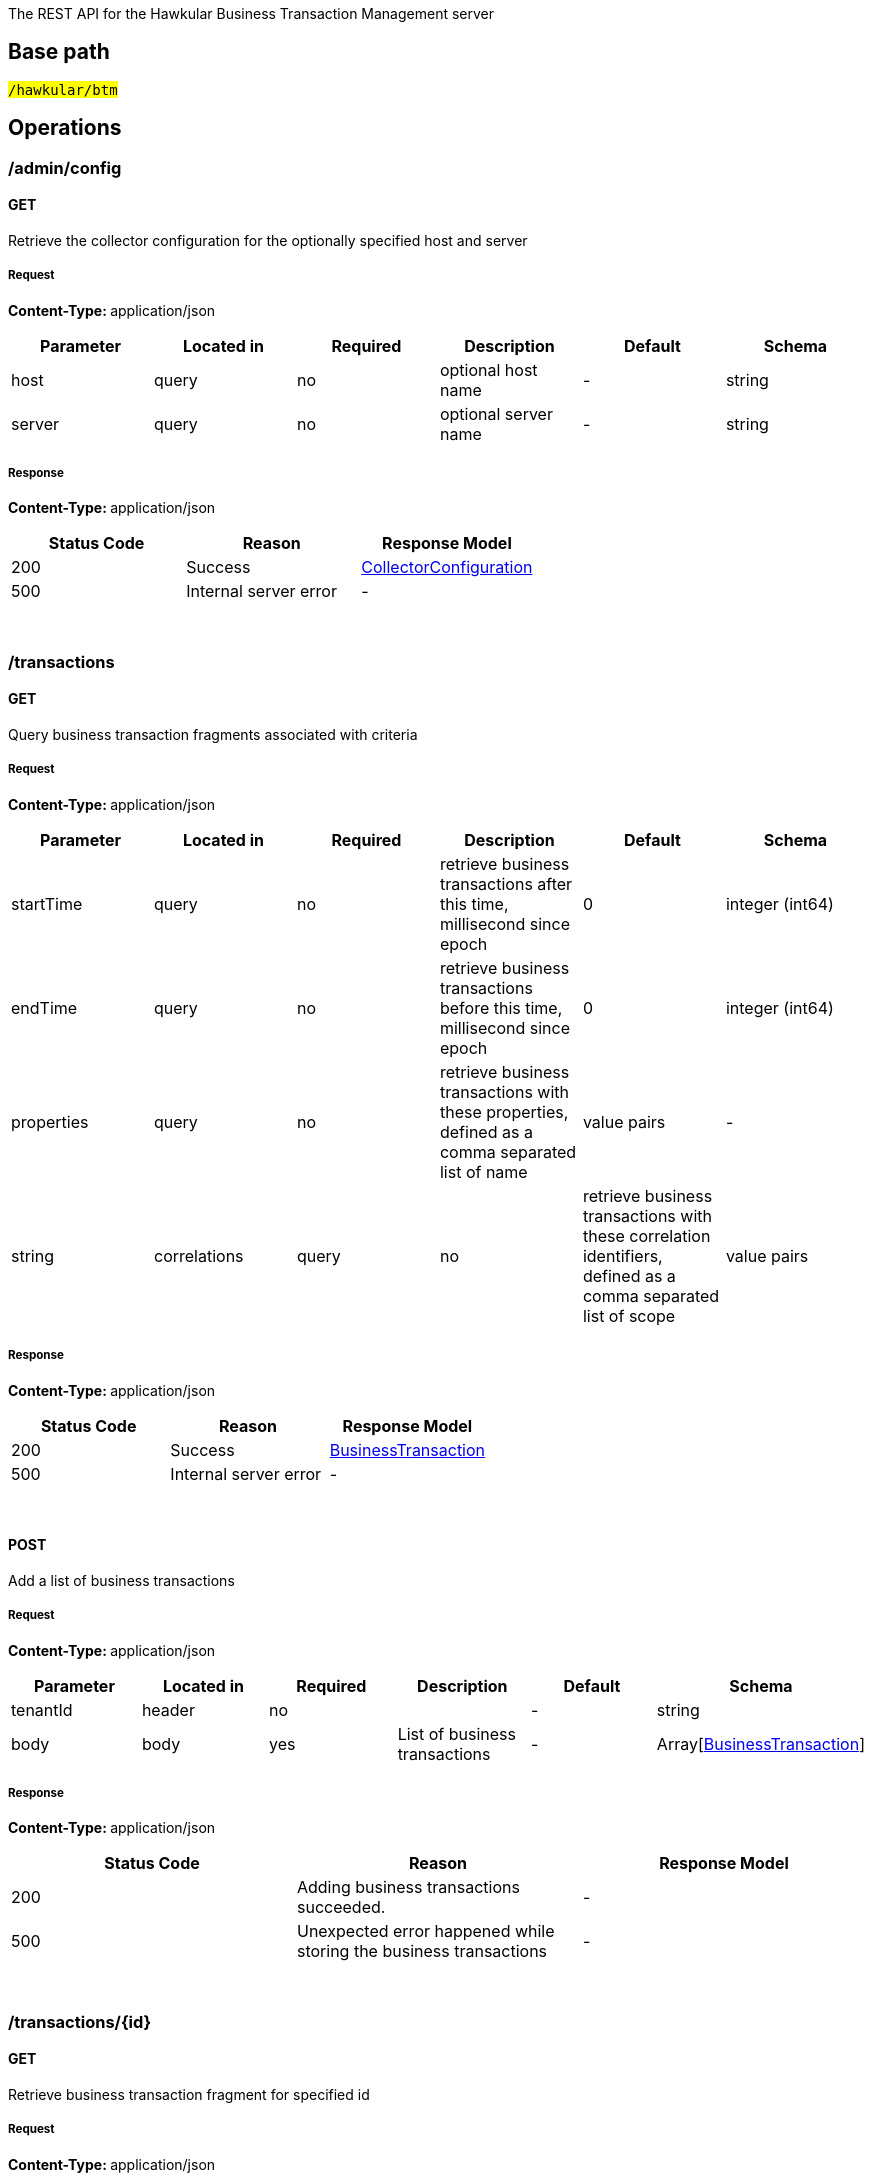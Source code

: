 


The REST API for the Hawkular Business Transaction Management server


== Base path

#`/hawkular/btm`#

== Operations


### /admin/config


#### GET



Retrieve the collector configuration for the optionally specified host and server





##### Request


**Content-Type: ** application/json


[options="header"]
|=======================
|Parameter|Located in|Required|Description|Default|Schema










 |host|query|no|optional host name
 | - |

    
            string 
    







 |server|query|no|optional server name
 | - |

    
            string 
    






|=======================



##### Response

**Content-Type: ** application/json

[options="header"]
|=======================
| Status Code | Reason      | Response Model
| 200    | Success | <<CollectorConfiguration,CollectorConfiguration>>
| 500    | Internal server error |  - 

|=======================

{empty} +



















### /transactions


#### GET



Query business transaction fragments associated with criteria





##### Request


**Content-Type: ** application/json


[options="header"]
|=======================
|Parameter|Located in|Required|Description|Default|Schema










 |startTime|query|no|retrieve business transactions after this time, millisecond since epoch
 |0|

    
            integer (int64)
    







 |endTime|query|no|retrieve business transactions before this time, millisecond since epoch
 |0|

    
            integer (int64)
    







 |properties|query|no|retrieve business transactions with these properties, defined as a comma separated list of name|value pairs
 | - |

    
            string 
    







 |correlations|query|no|retrieve business transactions with these correlation identifiers, defined as a comma separated list of scope|value pairs
 | - |

    
            string 
    






|=======================



##### Response

**Content-Type: ** application/json

[options="header"]
|=======================
| Status Code | Reason      | Response Model
| 200    | Success | <<BusinessTransaction,BusinessTransaction>>
| 500    | Internal server error |  - 

|=======================

{empty} +








#### POST




Add a list of business transactions





##### Request


**Content-Type: ** application/json


[options="header"]
|=======================
|Parameter|Located in|Required|Description|Default|Schema










 |tenantId|header|no|
 | - |

    
            string 
    







 |body|body|yes|List of business transactions
 | - |

    Array[<<BusinessTransaction,BusinessTransaction>>]
    






|=======================



##### Response

**Content-Type: ** application/json

[options="header"]
|=======================
| Status Code | Reason      | Response Model
| 200    | Adding business transactions succeeded. |  - 
| 500    | Unexpected error happened while storing the business transactions |  - 

|=======================

{empty} +
















### /transactions/{id}


#### GET



Retrieve business transaction fragment for specified id





##### Request


**Content-Type: ** application/json


[options="header"]
|=======================
|Parameter|Located in|Required|Description|Default|Schema










 |id|path|yes|id of required business transaction
 | - |

    
            string 
    






|=======================



##### Response

**Content-Type: ** application/json

[options="header"]
|=======================
| Status Code | Reason      | Response Model
| 200    | Success, business transaction found and returned | <<BusinessTransaction,BusinessTransaction>>
| 404    | Unknown business transaction id |  - 
| 500    | Internal server error |  - 

|=======================

{empty} +





















== Data Types

{empty} +








[[BusinessTransaction]]
=== BusinessTransaction


[options="header"]
|=======================
| Name | Type | Required | Description

|id|
                    
                    string
                |
optional|-

|startTime|
                    
                    integer (int64)
                |
optional|-

|name|
                    
                    string
                |
optional|-

|hostName|
                    
                    string
                |
optional|-

|hostAddress|
                    
                    string
                |
optional|-

|nodes|
                
                    array[<<Node,Node>>]
                
                
                |
optional|-

|properties|
                    
                    object
                |
optional|-

|=======================

{empty} +
{empty} +






[[BusinessTxnConfig]]
=== BusinessTxnConfig


[options="header"]
|=======================
| Name | Type | Required | Description

|description|
                    
                    string
                |
optional|-

|filter|
                    <<Filter,Filter>>
                    
                |
optional|-

|processors|
                
                    array[<<Processor,Processor>>]
                
                
                |
optional|-

|=======================

{empty} +
{empty} +






[[CollectorConfiguration]]
=== CollectorConfiguration


[options="header"]
|=======================
| Name | Type | Required | Description

|properties|
                    
                    object
                |
optional|-

|instrumentation|
                    
                    object
                |
optional|-

|businessTransactions|
                    
                    object
                |
optional|-

|=======================

{empty} +
{empty} +






[[Component]]
=== Component
(_Derived from_ <<ContainerNode,ContainerNode>>)

[options="header"]
|=======================
| Name | Type | Required | Description

|=======================

{empty} +
{empty} +






[[Consumer]]
=== Consumer
(_Derived from_ <<InteractionNode,InteractionNode>>)

[options="header"]
|=======================
| Name | Type | Required | Description

|=======================

{empty} +
{empty} +






[[ContainerNode]]
=== ContainerNode
(_Derived from_ <<Node,Node>>)

[options="header"]
|=======================
| Name | Type | Required | Description

|=======================

{empty} +
{empty} +






[[Content]]
=== Content


[options="header"]
|=======================
| Name | Type | Required | Description

|type|
                    
                    string
                |
optional|-

|value|
                    
                    string
                |
optional|-

|=======================

{empty} +
{empty} +






[[CorrelationIdentifier]]
=== CorrelationIdentifier


[options="header"]
|=======================
| Name | Type | Required | Description

|value|
                    
                    string
                |
optional|-

|scope|
                    
                    string
                |
optional|-

|=======================

{empty} +
{empty} +






[[Filter]]
=== Filter


[options="header"]
|=======================
| Name | Type | Required | Description

|inclusions|
                
                array[string]
                |
optional|-

|exclusions|
                
                array[string]
                |
optional|-

|=======================

{empty} +
{empty} +






[[FreeFormAction]]
=== FreeFormAction
(_Derived from_ <<InstrumentAction,InstrumentAction>>)

[options="header"]
|=======================
| Name | Type | Required | Description

|=======================

{empty} +
{empty} +






[[InstrumentAction]]
=== InstrumentAction


[options="header"]
|=======================
| Name | Type | Required | Description

|=======================

{empty} +
{empty} +






[[InstrumentBind]]
=== InstrumentBind


[options="header"]
|=======================
| Name | Type | Required | Description

|name|
                    
                    string
                |
optional|-

|type|
                    
                    string
                |
optional|-

|expression|
                    
                    string
                |
optional|-

|=======================

{empty} +
{empty} +






[[InstrumentComponent]]
=== InstrumentComponent
(_Derived from_ <<InstrumentAction,InstrumentAction>>)

[options="header"]
|=======================
| Name | Type | Required | Description

|=======================

{empty} +
{empty} +






[[InstrumentConsumer]]
=== InstrumentConsumer
(_Derived from_ <<InstrumentAction,InstrumentAction>>)

[options="header"]
|=======================
| Name | Type | Required | Description

|=======================

{empty} +
{empty} +






[[InstrumentProducer]]
=== InstrumentProducer
(_Derived from_ <<InstrumentAction,InstrumentAction>>)

[options="header"]
|=======================
| Name | Type | Required | Description

|=======================

{empty} +
{empty} +






[[InstrumentRule]]
=== InstrumentRule


[options="header"]
|=======================
| Name | Type | Required | Description

|ruleName|
                    
                    string
                |
optional|-

|className|
                    
                    string
                |
optional|-

|interfaceName|
                    
                    string
                |
optional|-

|methodName|
                    
                    string
                |
optional|-

|parameterTypes|
                
                array[string]
                |
optional|-

|helper|
                    
                    string
                |
optional|-

|location|
                    
                    string
                |
optional|-

|binds|
                
                    array[<<InstrumentBind,InstrumentBind>>]
                
                
                |
optional|-

|condition|
                    
                    string
                |
optional|-

|actions|
                
                    array[<<InstrumentAction,InstrumentAction>>]
                
                
                |
optional|-

|fromVersion|
                    
                    string
                |
optional|-

|toVersion|
                    
                    string
                |
optional|-

|=======================

{empty} +
{empty} +






[[InstrumentService]]
=== InstrumentService
(_Derived from_ <<InstrumentAction,InstrumentAction>>)

[options="header"]
|=======================
| Name | Type | Required | Description

|=======================

{empty} +
{empty} +






[[Instrumentation]]
=== Instrumentation


[options="header"]
|=======================
| Name | Type | Required | Description

|description|
                    
                    string
                |
optional|-

|rules|
                
                    array[<<InstrumentRule,InstrumentRule>>]
                
                
                |
optional|-

|=======================

{empty} +
{empty} +






[[InteractionNode]]
=== InteractionNode
(_Derived from_ <<ContainerNode,ContainerNode>>)

[options="header"]
|=======================
| Name | Type | Required | Description

|=======================

{empty} +
{empty} +






[[Message]]
=== Message


[options="header"]
|=======================
| Name | Type | Required | Description

|headers|
                    
                    object
                |
optional|-

|content|
                    
                    object
                |
optional|-

|=======================

{empty} +
{empty} +






[[Node]]
=== Node


[options="header"]
|=======================
| Name | Type | Required | Description

|type|
                    
                    string
                |
optional|-

|uri|
                    
                    string
                |
optional|-

|baseTime|
                    
                    integer (int64)
                |
optional|-

|duration|
                    
                    integer (int64)
                |
optional|-

|fault|
                    
                    string
                |
optional|-

|faultDescription|
                    
                    string
                |
optional|-

|details|
                    
                    object
                |
optional|-

|correlationIds|
                
                    array[<<CorrelationIdentifier,CorrelationIdentifier>>]
                
                
                |
optional|-

|=======================

{empty} +
{empty} +






[[ProcessContent]]
=== ProcessContent
(_Derived from_ <<InstrumentAction,InstrumentAction>>)

[options="header"]
|=======================
| Name | Type | Required | Description

|=======================

{empty} +
{empty} +






[[Processor]]
=== Processor


[options="header"]
|=======================
| Name | Type | Required | Description

|nodeType|
                    
                    string
                |
optional|-

|request|
                    
                    boolean
                |
optional|-

|uriFilter|
                    
                    string
                |
optional|-

|operation|
                    
                    string
                |
optional|-

|faultFilter|
                    
                    string
                |
optional|-

|actions|
                
                    array[<<ProcessorAction,ProcessorAction>>]
                
                
                |
optional|-

|=======================

{empty} +
{empty} +






[[ProcessorAction]]
=== ProcessorAction


[options="header"]
|=======================
| Name | Type | Required | Description

|name|
                    
                    string
                |
optional|-

|type|
                    
                    string
                |
optional|-

|scope|
                    
                    string
                |
optional|-

|actionType|
                    
                    string
                |
optional|-

|predicate|
                    
                    string
                |
optional|-

|expression|
                    
                    string
                |
optional|-

|=======================

{empty} +
{empty} +






[[Producer]]
=== Producer
(_Derived from_ <<InteractionNode,InteractionNode>>)

[options="header"]
|=======================
| Name | Type | Required | Description

|=======================

{empty} +
{empty} +






[[Service]]
=== Service
(_Derived from_ <<InteractionNode,InteractionNode>>)

[options="header"]
|=======================
| Name | Type | Required | Description

|=======================

{empty} +
{empty} +





{empty} +
{empty} +
{empty} +
